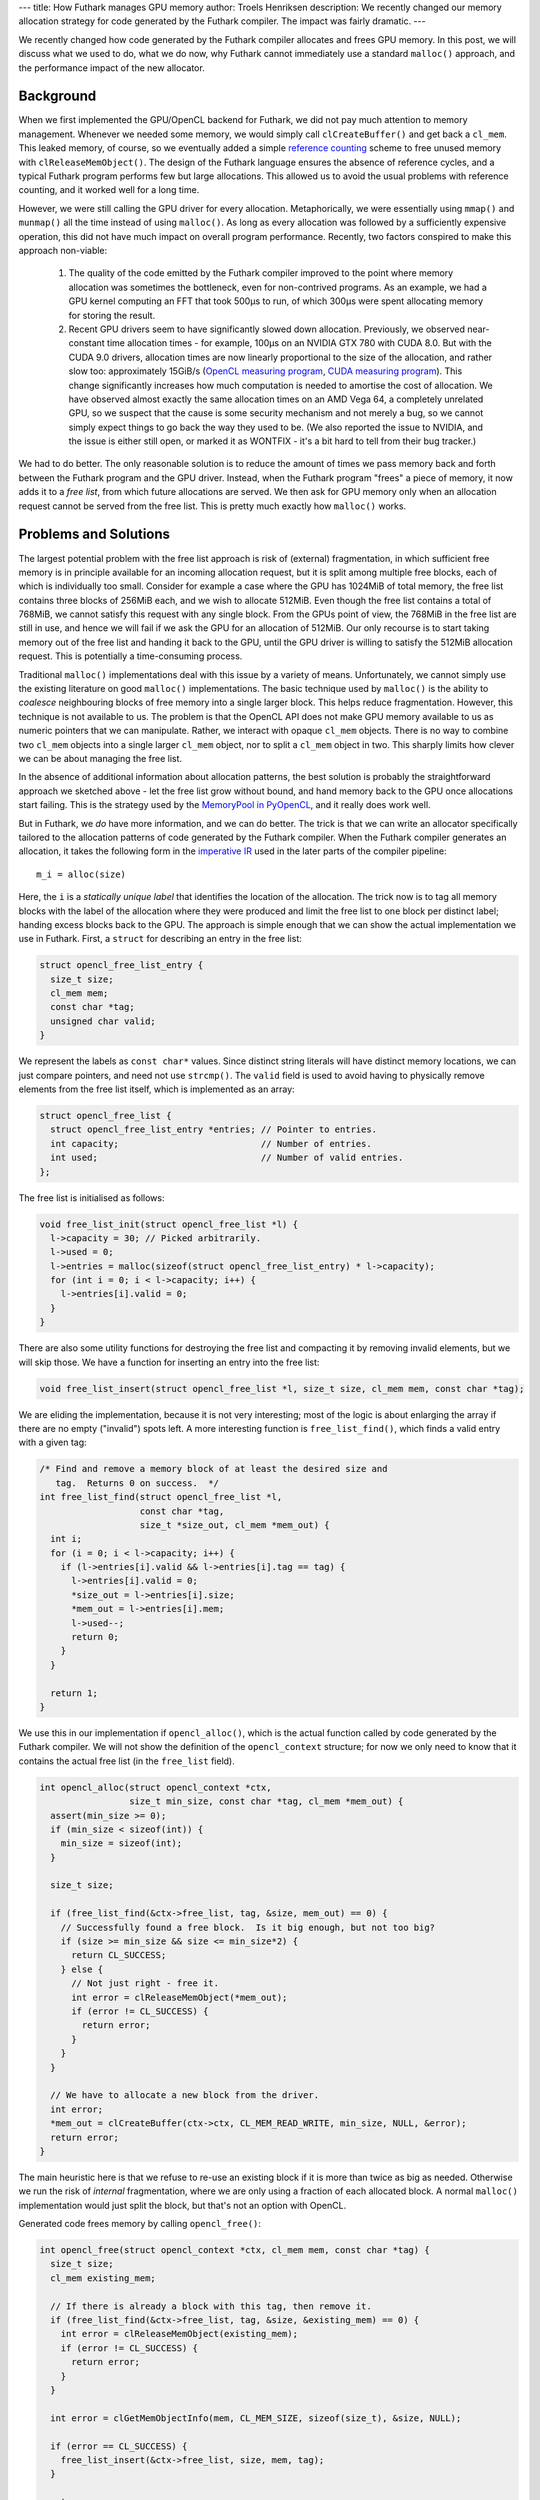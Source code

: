 ---
title: How Futhark manages GPU memory
author: Troels Henriksen
description: We recently changed our memory allocation strategy for code generated by the Futhark compiler.  The impact was fairly dramatic.
---

We recently changed how code generated by the Futhark compiler
allocates and frees GPU memory.  In this post, we will discuss what we
used to do, what we do now, why Futhark cannot immediately use a
standard ``malloc()`` approach, and the performance impact of the new
allocator.

Background
----------

When we first implemented the GPU/OpenCL backend for Futhark, we did
not pay much attention to memory management.  Whenever we needed some
memory, we would simply call ``clCreateBuffer()`` and get back a
``cl_mem``.  This leaked memory, of course, so we eventually added a
simple `reference counting`_ scheme to free unused memory with
``clReleaseMemObject()``.  The design of the Futhark language ensures
the absence of reference cycles, and a typical Futhark program
performs few but large allocations.  This allowed us to avoid the
usual problems with reference counting, and it worked well for a long
time.

.. _`reference counting`: https://en.wikipedia.org/wiki/Reference_counting

However, we were still calling the GPU driver for every allocation.
Metaphorically, we were essentially using ``mmap()`` and ``munmap()``
all the time instead of using ``malloc()``.  As long as every
allocation was followed by a sufficiently expensive operation, this
did not have much impact on overall program performance.  Recently,
two factors conspired to make this approach non-viable:

  1) The quality of the code emitted by the Futhark compiler improved
     to the point where memory allocation was sometimes the
     bottleneck, even for non-contrived programs.  As an example, we
     had a GPU kernel computing an FFT that took 500µs to run, of
     which 300µs were spent allocating memory for storing the result.

  2) Recent GPU drivers seem to have significantly slowed down
     allocation.  Previously, we observed near-constant time
     allocation times - for example, 100µs on an NVIDIA GTX 780 with
     CUDA 8.0.  But with the CUDA 9.0 drivers, allocation times are
     now linearly proportional to the size of the allocation, and
     rather slow too: approximately 15GiB/s (`OpenCL measuring
     program`_, `CUDA measuring program`_).  This change significantly
     increases how much computation is needed to amortise the cost of
     allocation.  We have observed almost exactly the same allocation
     times on an AMD Vega 64, a completely unrelated GPU, so we
     suspect that the cause is some security mechanism and not merely
     a bug, so we cannot simply expect things to go back the way they
     used to be.  (We also reported the issue to NVIDIA, and the issue
     is either still open, or marked it as WONTFIX - it's a bit hard
     to tell from their bug tracker.)

.. _`OpenCL measuring program`: /static/allocs.c
.. _`CUDA measuring program`: /static/allocs.cu

We had to do better.  The only reasonable solution is to reduce the
amount of times we pass memory back and forth between the Futhark
program and the GPU driver.  Instead, when the Futhark program "frees"
a piece of memory, it now adds it to a *free list*, from which future
allocations are served.  We then ask for GPU memory only when an
allocation request cannot be served from the free list.  This is
pretty much exactly how ``malloc()`` works.

Problems and Solutions
----------------------

The largest potential problem with the free list approach is risk of
(external) fragmentation, in which sufficient free memory is in
principle available for an incoming allocation request, but it is
split among multiple free blocks, each of which is individually too
small.  Consider for example a case where the GPU has 1024MiB of total
memory, the free list contains three blocks of 256MiB each, and we
wish to allocate 512MiB.  Even though the free list contains a total
of 768MiB, we cannot satisfy this request with any single block.  From
the GPUs point of view, the 768MiB in the free list are still in use,
and hence we will fail if we ask the GPU for an allocation of 512MiB.
Our only recourse is to start taking memory out of the free list and
handing it back to the GPU, until the GPU driver is willing to satisfy
the 512MiB allocation request.  This is potentially a time-consuming
process.

Traditional ``malloc()`` implementations deal with this issue by a
variety of means.  Unfortunately, we cannot simply use the existing
literature on good ``malloc()`` implementations.  The basic technique
used by ``malloc()`` is the ability to *coalesce* neighbouring blocks
of free memory into a single larger block.  This helps reduce
fragmentation.  However, this technique is not available to us.  The
problem is that the OpenCL API does not make GPU memory available to
us as numeric pointers that we can manipulate.  Rather, we interact
with opaque ``cl_mem`` objects.  There is no way to combine two
``cl_mem`` objects into a single larger ``cl_mem`` object, nor to
split a ``cl_mem`` object in two.  This sharply limits how clever we
can be about managing the free list.

In the absence of additional information about allocation patterns,
the best solution is probably the straightforward approach we sketched
above - let the free list grow without bound, and hand memory back to
the GPU once allocations start failing.  This is the strategy used by
the `MemoryPool in PyOpenCL
<https://documen.tician.de/pyopencl/tools.html#pyopencl.tools.MemoryPool>`_,
and it really does work well.

But in Futhark, we *do* have more information, and we can do better.
The trick is that we can write an allocator specifically tailored to
the allocation patterns of code generated by the Futhark compiler.
When the Futhark compiler generates an allocation, it takes the
following form in the `imperative IR`_ used in the later parts of the
compiler pipeline::

  m_i = alloc(size)

.. _`imperative IR`: https://github.com/diku-dk/futhark/blob/master/src/Futhark/CodeGen/ImpCode.hs

Here, the ``i`` is a *statically unique label* that identifies the
location of the allocation.  The trick now is to tag all memory blocks
with the label of the allocation where they were produced and limit
the free list to one block per distinct label; handing excess blocks
back to the GPU.  The approach is simple enough that we can show the
actual implementation we use in Futhark.  First, a ``struct`` for
describing an entry in the free list:

.. code-block:: c

  struct opencl_free_list_entry {
    size_t size;
    cl_mem mem;
    const char *tag;
    unsigned char valid;
  }

We represent the labels as ``const char*`` values.  Since distinct
string literals will have distinct memory locations, we can just
compare pointers, and need not use ``strcmp()``.  The ``valid`` field
is used to avoid having to physically remove elements from the free
list itself, which is implemented as an array:

.. code-block:: c

  struct opencl_free_list {
    struct opencl_free_list_entry *entries; // Pointer to entries.
    int capacity;                           // Number of entries.
    int used;                               // Number of valid entries.
  };

The free list is initialised as follows:

.. code-block:: c

  void free_list_init(struct opencl_free_list *l) {
    l->capacity = 30; // Picked arbitrarily.
    l->used = 0;
    l->entries = malloc(sizeof(struct opencl_free_list_entry) * l->capacity);
    for (int i = 0; i < l->capacity; i++) {
      l->entries[i].valid = 0;
    }
  }

There are also some utility functions for destroying the free list and
compacting it by removing invalid elements, but we will skip those.
We have a function for inserting an entry into the free list:

.. code-block:: c

  void free_list_insert(struct opencl_free_list *l, size_t size, cl_mem mem, const char *tag);

We are eliding the implementation, because it is not very interesting;
most of the logic is about enlarging the array if there are no empty
("invalid") spots left.  A more interesting function is
``free_list_find()``, which finds a valid entry with a given tag:

.. code-block:: c

  /* Find and remove a memory block of at least the desired size and
     tag.  Returns 0 on success.  */
  int free_list_find(struct opencl_free_list *l,
                     const char *tag,
                     size_t *size_out, cl_mem *mem_out) {
    int i;
    for (i = 0; i < l->capacity; i++) {
      if (l->entries[i].valid && l->entries[i].tag == tag) {
        l->entries[i].valid = 0;
        *size_out = l->entries[i].size;
        *mem_out = l->entries[i].mem;
        l->used--;
        return 0;
      }
    }

    return 1;
  }

We use this in our implementation if ``opencl_alloc()``, which is the
actual function called by code generated by the Futhark compiler.  We
will not show the definition of the ``opencl_context`` structure; for
now we only need to know that it contains the actual free list (in the
``free_list`` field).

.. code-block:: c

  int opencl_alloc(struct opencl_context *ctx,
                   size_t min_size, const char *tag, cl_mem *mem_out) {
    assert(min_size >= 0);
    if (min_size < sizeof(int)) {
      min_size = sizeof(int);
    }

    size_t size;

    if (free_list_find(&ctx->free_list, tag, &size, mem_out) == 0) {
      // Successfully found a free block.  Is it big enough, but not too big?
      if (size >= min_size && size <= min_size*2) {
        return CL_SUCCESS;
      } else {
        // Not just right - free it.
        int error = clReleaseMemObject(*mem_out);
        if (error != CL_SUCCESS) {
          return error;
        }
      }
    }

    // We have to allocate a new block from the driver.
    int error;
    *mem_out = clCreateBuffer(ctx->ctx, CL_MEM_READ_WRITE, min_size, NULL, &error);
    return error;
  }

The main heuristic here is that we refuse to re-use an existing block
if it is more than twice as big as needed.  Otherwise we run the risk
of *internal* fragmentation, where we are only using a fraction of
each allocated block.  A normal ``malloc()`` implementation would just
split the block, but that's not an option with OpenCL.

Generated code frees memory by calling ``opencl_free()``:

.. code-block:: c

  int opencl_free(struct opencl_context *ctx, cl_mem mem, const char *tag) {
    size_t size;
    cl_mem existing_mem;

    // If there is already a block with this tag, then remove it.
    if (free_list_find(&ctx->free_list, tag, &size, &existing_mem) == 0) {
      int error = clReleaseMemObject(existing_mem);
      if (error != CL_SUCCESS) {
        return error;
      }
    }

    int error = clGetMemObjectInfo(mem, CL_MEM_SIZE, sizeof(size_t), &size, NULL);

    if (error == CL_SUCCESS) {
      free_list_insert(&ctx->free_list, size, mem, tag);
    }

    return error;
  }

That's really all there is to it.  While this implementation still has
some weaknesses (such as not removing elements from the free list of
``clCreateBuffer()`` calls fail), and some heuristics to tune (maybe
we can steal an allocation with another label rather than going
straight to ``clCreateBuffer()``), it works well.  Importantly, it
ensures that the free list can contain more elements than there are
distinct points of allocations in the program.  Dynamically, the
effect of this allocator is that an allocation inside a Futhark
function will tend to be serviced by re-using the same memory that was
used last time the function was called.

The reason this very simple allocator works is because we can assume
that the label for an allocation is a reasonable identifying
characteristic.  In a C program, this would not fly: not only are many
``malloc()``s found within utility functions called from a wide
variety of locations, but the number of allocations is also
significantly higher.  Due to the aggressive inlining performed by the
Futhark compiler, and in general the very simple dynamic behaviour of
a compiled Futhark program, we can get away with policies that would
not work in a less constrained environment.

Impact
------

We knew that this memory manager would have an effect on a few programs
where the compiler generated particularly nice code, but we were
surprised at the impact it had even on programs that we did not expect
to be bottlenecked by allocation speed::

  futhark-benchmarks/accelerate/canny/canny.fut
    data/lena256.in:                                                      9.06x
    data/lena512.in:                                                      9.18x

  futhark-benchmarks/accelerate/kmeans/kmeans.fut
    data/k5_n50000.in:                                                    1.27x
    data/k5_n200000.in:                                                   1.10x

  futhark-benchmarks/accelerate/ray/trace.fut
    #0 ("800i32 600i32 100i32 50.0f32 -100.0f32 -700.0f32 4..."):         1.30x

  futhark-benchmarks/finpar/OptionPricing.fut
    OptionPricing-data/small.in:                                          1.10x
    OptionPricing-data/large.in:                                          1.04x
    OptionPricing-data/medium.in:                                         1.26x

  futhark-benchmarks/jgf/crypt/crypt.fut
    crypt-data/medium.in:                                                 2.12x

  futhark-benchmarks/rodinia/bfs/bfs_parallel_mapwrite.fut
    data/4096nodes.in:                                                    2.03x
    data/graph1MW_6.in:                                                   1.04x
    data/512nodes_high_edge_variance.in:                                  2.93x

  futhark-benchmarks/rodinia/lavaMD/lavaMD.fut
    data/10_boxes.in:                                                     1.11x

  futhark-benchmarks/rodinia/lud/lud.fut
    data/2048.in:                                                         1.15x
    data/512.in:                                                          1.16x
    data/256.in:                                                          1.13x


The above shows speedup on a range of `Futhark benchmark programs`_ on
various datasets when using this new allocator compared to the old
approach.  The speedups are due to the common benchmarking methodology
performing several *runs* of each program, with the free list being
left intact after every run, thus letting subsequent runs perform
memory allocations without communicating with the GPU at all.  This is
quite similar to performing multiple runs to "warm up the caches", or
letting a JIT compiler do its work.

While some of these performance improvements were expected - we had
for example long known that `canny`_ was bottlenecked by memory
management - we also saw unexpected improvement in other benchmarks.
Some, such as `lavaMD`_, we already felt we were handling quite well,
but this new allocator still managed to obtain an extra 10%
performance.  A surprise, but a welcome one.

.. _`Futhark benchmark programs`: https://github.com/diku-dk/futhark-benchmarks/
.. _`canny`: https://github.com/diku-dk/futhark-benchmarks/tree/master/accelerate/canny
.. _`lavaMD`: https://github.com/diku-dk/futhark-benchmarks/tree/master/rodinia/lavaMD

The addition of more sophisticated memory management also had an
effect on the transformations done by the compiler itself.  Until now,
we assumed that allocations would be expensive, and therefore the
compiler went to great lengths to hoist them out of loops, even at the
cost of performing extra memory copies.  This hurt us particularly
with stencil-like programs, which are fundamentally a sequential loop
surrounding some parallel operation.  Previously, we would always
suffer an extra copy of the loop result.  On benchmarks such as
`Hotspot`_, this resulted in the Futhark implementation running around
20% slower than the reference implementation from Rodinia.  With the
new allocator, allocations are much cheaper, and we can simply keep an
allocation inside the body of the loop, which will then be served by a
free list entry inserted by a previous iteration.  Operationally, the
effect is about the same as the conventional approach of
implementing double-buffering via pointer-swapping.  This change
provided a 40% speedup on Hotspot, meaning that the Futhark
implementation is now faster than the reference implementation.  Our
previous behaviour on stencils was a little embarrassing, so this is a
very nice improvement.

.. _`Hotspot`: https://github.com/diku-dk/futhark-benchmarks/tree/master/rodinia/hotspot

Conclusions
-----------

I am personally happy with the performance improvements, of course,
but also a little miffed.  It turns out that a relatively little
change to memory allocation had a greater impact on performance than
most of our sophisticated optimisations, all of which took
significantly more effort to implement.  But I suppose that such is
the life the a compiler writer.
